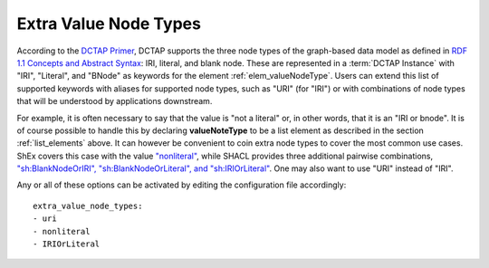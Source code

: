 .. _list_valuenodetype:

Extra Value Node Types
......................

According to the `DCTAP Primer <https://www.dublincore.org/groups/application_profiles_ig/dctap_primer/>`__, DCTAP supports the three node types of the graph-based data model as defined in `RDF 1.1 Concepts and Abstract Syntax <https://www.w3.org/TR/rdf11-concepts/#data-model>`_: IRI, literal, and blank node. These are represented in a :term:`DCTAP Instance` with "IRI", "Literal", and "BNode" as keywords for the element :ref:`elem_valueNodeType`. Users can extend this list of supported keywords with aliases for supported node types, such as "URI" (for "IRI") or with combinations of node types that will be understood by applications downstream.

For example, it is often necessary to say that the value is "not a literal" or, in other words, that it is an "IRI or bnode". It is of course possible to handle this by declaring **valueNoteType** to be a list element as described in the section :ref:`list_elements` above. It can however be convenient to coin extra node types to cover the most common use cases. ShEx covers this case with the value `"nonliteral" <http://shex.io/shex-semantics/#nodeKind>`__, while SHACL provides three additional pairwise combinations, `"sh:BlankNodeOrIRI", "sh:BlankNodeOrLiteral", and "sh:IRIOrLiteral" <https://www.w3.org/TR/shacl/#syntax-rule-nodeKind-in>`__. One may also want to use "URI" instead of "IRI".

Any or all of these options can be activated by editing the configuration file accordingly::

    extra_value_node_types:
    - uri
    - nonliteral
    - IRIOrLiteral

